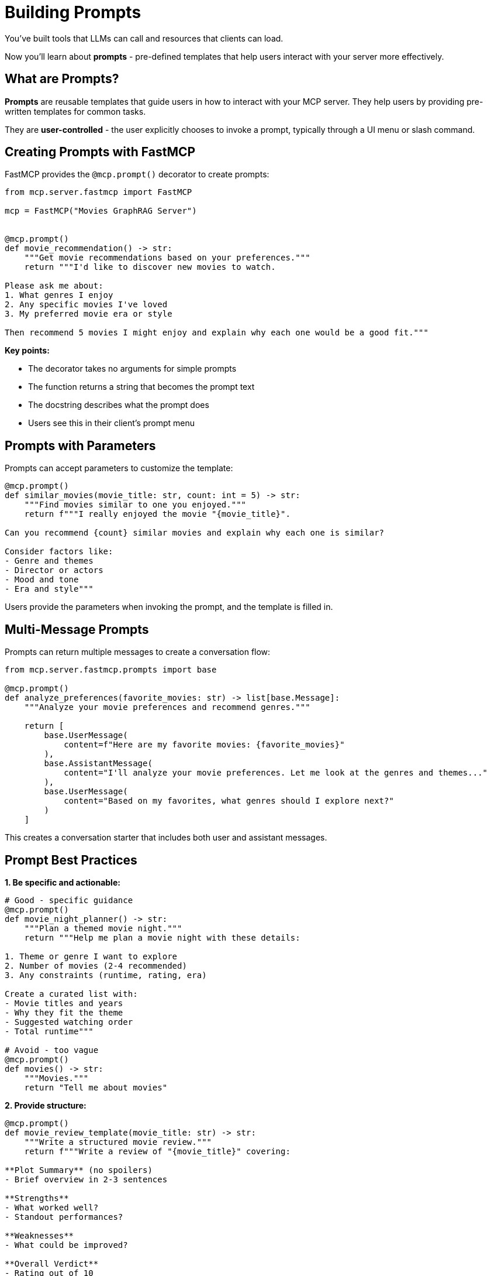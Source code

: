 = Building Prompts
:type: lesson
:order: 11


You've built tools that LLMs can call and resources that clients can load.

Now you'll learn about **prompts** - pre-defined templates that help users interact with your server more effectively.


== What are Prompts?

**Prompts** are reusable templates that guide users in how to interact with your MCP server.
They help users by providing pre-written templates for common tasks.

They are **user-controlled** - the user explicitly chooses to invoke a prompt, typically through a UI menu or slash command.


== Creating Prompts with FastMCP

FastMCP provides the `@mcp.prompt()` decorator to create prompts:

[source,python]
----
from mcp.server.fastmcp import FastMCP

mcp = FastMCP("Movies GraphRAG Server")


@mcp.prompt()
def movie_recommendation() -> str:
    """Get movie recommendations based on your preferences."""
    return """I'd like to discover new movies to watch.

Please ask me about:
1. What genres I enjoy
2. Any specific movies I've loved
3. My preferred movie era or style

Then recommend 5 movies I might enjoy and explain why each one would be a good fit."""
----

**Key points:**

* The decorator takes no arguments for simple prompts
* The function returns a string that becomes the prompt text
* The docstring describes what the prompt does
* Users see this in their client's prompt menu


== Prompts with Parameters

Prompts can accept parameters to customize the template:

[source,python]
----
@mcp.prompt()
def similar_movies(movie_title: str, count: int = 5) -> str:
    """Find movies similar to one you enjoyed."""
    return f"""I really enjoyed the movie "{movie_title}".

Can you recommend {count} similar movies and explain why each one is similar?

Consider factors like:
- Genre and themes
- Director or actors
- Mood and tone
- Era and style"""
----

Users provide the parameters when invoking the prompt, and the template is filled in.


== Multi-Message Prompts

Prompts can return multiple messages to create a conversation flow:

[source,python]
----
from mcp.server.fastmcp.prompts import base

@mcp.prompt()
def analyze_preferences(favorite_movies: str) -> list[base.Message]:
    """Analyze your movie preferences and recommend genres."""
    
    return [
        base.UserMessage(
            content=f"Here are my favorite movies: {favorite_movies}"
        ),
        base.AssistantMessage(
            content="I'll analyze your movie preferences. Let me look at the genres and themes..."
        ),
        base.UserMessage(
            content="Based on my favorites, what genres should I explore next?"
        )
    ]
----

This creates a conversation starter that includes both user and assistant messages.


== Prompt Best Practices

**1. Be specific and actionable:**

[source,python]
----
# Good - specific guidance
@mcp.prompt()
def movie_night_planner() -> str:
    """Plan a themed movie night."""
    return """Help me plan a movie night with these details:
    
1. Theme or genre I want to explore
2. Number of movies (2-4 recommended)
3. Any constraints (runtime, rating, era)

Create a curated list with:
- Movie titles and years
- Why they fit the theme
- Suggested watching order
- Total runtime"""

# Avoid - too vague
@mcp.prompt()
def movies() -> str:
    """Movies."""
    return "Tell me about movies"
----


**2. Provide structure:**

[source,python]
----
@mcp.prompt()
def movie_review_template(movie_title: str) -> str:
    """Write a structured movie review."""
    return f"""Write a review of "{movie_title}" covering:

**Plot Summary** (no spoilers)
- Brief overview in 2-3 sentences

**Strengths**
- What worked well?
- Standout performances?

**Weaknesses**  
- What could be improved?

**Overall Verdict**
- Rating out of 10
- Who would enjoy this movie?"""
----


**3. Use clear parameters:**

[source,python]
----
@mcp.prompt()
def discovery_prompt(
    genre: str,
    decade: str = "any",
    mood: str = "any"
) -> str:
    """Discover hidden gems in a specific genre."""
    
    filters = []
    if decade != "any":
        filters.append(f"from the {decade}s")
    if mood != "any":
        filters.append(f"with a {mood} mood")
    
    filter_text = " ".join(filters) if filters else "from any era"
    
    return f"""Help me discover lesser-known {genre} movies {filter_text}.

Find me 5 hidden gems that:
- Have high ratings but are under-appreciated
- Represent the genre well
- Offer something unique

For each movie, explain:
- Why it's worth watching
- What makes it special
- Who would enjoy it"""
----


== When to Use Prompts

**Ideal use cases:**

* **Common workflows** - Tasks users do repeatedly
* **Complex requests** - Multi-step processes that need structure
* **Guided interactions** - Help users ask better questions
* **Templates** - Standard formats for reviews, analyses, etc.
* **Discovery** - Help users explore your server's capabilities


**Examples in our movie server:**

* "Recommend movies based on my favorites"
* "Plan a themed movie marathon"
* "Help me find movies I wouldn't normally discover"
* "Analyze why I like certain genres"
* "Compare two movies I'm deciding between"


== Prompts vs Tools

Understanding the difference:


**Prompts are templates:**

* Pre-written text that guides the user
* User explicitly selects them
* Create a starting point for conversation
* Don't execute code


**Tools are functions:**

* Execute code and return results
* LLM decides when to call them
* Perform actions and queries
* Can have side effects


**Use both together:**

A prompt might guide the user to ask questions that cause the LLM to call your tools.


**Example:**

1. User invokes "Movie Recommendation" prompt
2. Prompt asks about preferences
3. LLM calls `search_movies_by_genre()` tool
4. LLM uses results to make recommendations


== Adding Prompts to Your Server

Prompts are simple to add - just use the decorator:

[source,python]
----
@mcp.prompt()
def movie_discovery(genre: str = "any") -> str:
    """Discover new movies in a genre."""
    
    if genre == "any":
        return """Help me discover new movies!

Ask me:
- What genres I usually enjoy
- Recent movies I loved
- If I prefer classics or recent releases

Then recommend 5 diverse movies I should watch next."""
    
    return f"""I want to explore {genre} movies.

Recommend 5 {genre} movies that:
- Represent different styles within the genre
- Include both popular and hidden gems
- Span different eras

For each, explain why it's a great example of {genre}."""


@mcp.prompt()
def analyze_movie(movie_title: str) -> str:
    """Deep analysis of a specific movie."""
    return f"""Provide a detailed analysis of "{movie_title}":

**Themes & Symbolism**
- Major themes explored
- Symbolic elements

**Filmmaking**
- Directorial choices
- Cinematography highlights
- Score and sound design

**Cultural Impact**
- Reception and influence
- Legacy

Use the movie database to gather information about cast, director, and plot."""
----


[.summary]
== Summary

In this lesson, you learned about MCP prompts:

* **User-controlled templates** - Users explicitly invoke prompts
* **`@mcp.prompt()` decorator** - Create prompts with optional parameters
* **Multi-message prompts** - Build conversation flows
* **Best practices** - Be specific, provide structure, use clear parameters
* **Use cases** - Common workflows, guided interactions, templates
* **Prompts vs Tools** - Templates vs executable functions

Prompts make your server more user-friendly by providing pre-written templates for common tasks.

In the next module, you'll learn how to integrate MCP tools into your development workflows.
